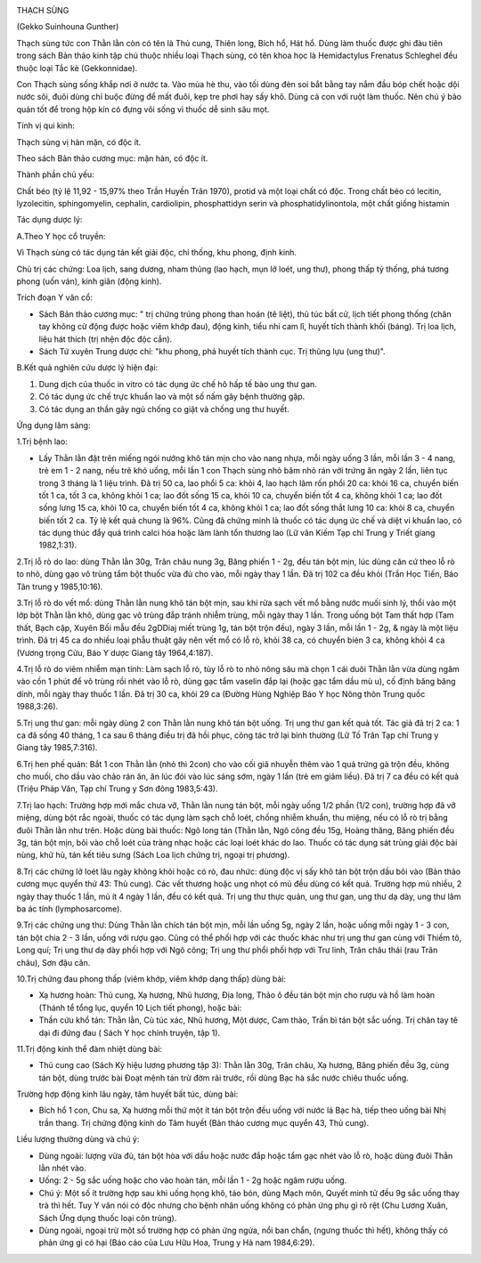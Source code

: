 |image0|

THẠCH SÙNG

(Gekko Suinhouna Gunther)

Thạch sùng tức con Thằn lằn còn có tên là Thủ cung, Thiên long, Bích hổ,
Hát hổ. Dùng làm thuốc được ghi đàu tiên trong sách Bản thảo kinh tập
chú thuộc nhiều loại Thạch sùng, có tên khoa học là Hemidactylus
Frenatus Schleghel đều thuộc loại Tắc kè (Gekkonnidae).

Con Thạch sùng sống khắp nơi ở nước ta. Vào mùa hè thu, vào tối dùng đèn
soi bắt bằng tay nắm đầu bóp chết hoặc dội nước sôi, đuôi dùng chỉ buộc
đừng để mất đuôi, kẹp tre phơi hay sấy khô. Dùng cả con với ruột làm
thuốc. Nên chú ý bảo quản tốt để trong hộp kín có đựng vôi sống vì thuốc
dễ sinh sâu mọt.

Tính vị qui kinh:

Thạch sùng vị hàn mặn, có độc ít.

Theo sách Bản thảo cương mục: mặn hàn, có độc ít.

Thành phần chủ yếu:

Chất béo (tỷ lệ 11,92 - 15,97% theo Trần Huyền Trân 1970), protid và
một loại chất có độc. Trong chất béo có lecitin, lyzolecitin,
sphingomyelin, cephalin, cardiolipin, phosphattidyn serin và
phosphatidylinontola, một chất giống histamin

Tác dụng dược lý:

A.Theo Y học cổ truyền:

Vì Thạch sùng có tác dụng tán kết giải độc, chỉ thống, khu phong, định
kinh.

Chủ trị các chứng: Loa lịch, sang dương, nham thủng (lao hạch, mụn lở
loét, ung thư), phong thấp tý thống, phá tương phong (uốn ván), kinh
giãn (động kinh).

Trích đoạn Y văn cổ:

-  Sách Bản thảo cương mục: " trị chứng trúng phong than hoán (tê
   liệt), thủ túc bất cử, lịch tiết phong thống (chân tay không cử động
   được hoặc viêm khớp đau), động kinh, tiểu nhi cam lî, huyết tích
   thành khối (báng). Trị loa lịch, liệu hát thích (trị nhện độc độc
   cắn).
-  Sách Tứ xuyên Trung dược chí: "khu phong, phá huyết tích thành cục.
   Trị thũng lựu (ung thư)".

B.Kết quả nghiên cứu dược lý hiện đại:

#. Dung dịch của thuốc in vitro có tác dụng ức chế hô hấp tế bào ung thư
   gan.
#. Có tác dụng ức chế trực khuẩn lao và một số nấm gây bệnh thường gặp.
#. Có tác dụng an thần gây ngủ chống co giật và chống ung thư huyết.

Ứng dụng lâm sàng:

1.Trị bệnh lao:

-  Lấy Thằn lằn đặt trên miếng ngói nướng khô tán mịn cho vào nang nhựa,
   mỗi ngày uống 3 lần, mỗi lần 3 - 4 nang, trẻ em 1 - 2 nang, nếu trẻ
   khó uống, mỗi lần 1 con Thạch sùng nhỏ băm nhỏ rán với trứng ăn ngày
   2 lần, liên tục trong 3 tháng là 1 liệu trình. Đã trị 50 ca, lao phổi
   5 ca: khỏi 4, lao hạch lâm rốn phổi 20 ca: khỏi 16 ca, chuyển biến
   tốt 1 ca, tốt 3 ca, không khỏi 1 ca; lao đốt sống 15 ca, khỏi 10 ca,
   chuyển biến tốt 4 ca, không khỏi 1 ca; lao đốt sống lưng 15 ca, khỏi
   10 ca, chuyển biến tốt 4 ca, không khỏi 1 ca; lao đốt sống thắt lưng
   10 ca: khỏi 8 ca, chuyển biến tốt 2 ca. Tỷ lệ kết quả chung là 96%.
   Cũng đã chứng minh là thuốc có tác dụng ức chế và diệt vi khuẩn lao,
   có tác dụng thúc đẩy quá trình calci hóa hoặc làm lành tổn thương lao
   (Lữ vân Kiếm Tạp chí Trung y Triết giang 1982,1:31).

2.Trị lỗ rò do lao: dùng Thằn lằn 30g, Trân châu nung 3g, Băng phiến 1 -
2g, đều tán bột mịn, lúc dùng căn cứ theo lỗ rò to nhỏ, dùng gạo vô
trùng tẩm bột thuốc vừa đủ cho vào, mỗi ngày thay 1 lần. Đã trị 102 ca
đều khỏi (Trần Học Tiến, Báo Tân trung y 1985,10:16).

3.Trị lỗ rò do vết mổ: dùng Thằn lằn nung khô tán bột mịn, sau khi rửa
sạch vết mổ bằng nước muối sinh lý, thổi vào một lớp bột Thằn lằn khô,
dùng gạc vô trùng đắp tránh nhiễm trùng, mỗi ngày thay 1 lần. Trong uống
bột Tam thất hợp (Tam thất, Bạch cập, Xuyên Bối mẫu đều 2gDDiaj miết
trùng 1g, tán bột trộn đều), ngày 3 lần, mỗi lần 1 - 2g, & ngày là một
liệu trình. Đã trị 45 ca do nhiều loại phẫu thuật gây nên vết mổ có lỗ
rò, khỏi 38 ca, có chuyển bién 3 ca, không khỏi 4 ca (Vương trọng Cửu,
Báo Y dược Giang tây 1964,4:187).

4.Trị lỗ rò do viêm nhiễm mạn tính: Làm sạch lỗ rò, tùy lỗ rò to nhỏ
nông sâu mà chọn 1 cái duôi Thằn lằn vừa dùng ngâm vào cồn 1 phút để vô
trùng rồi nhét vào lỗ rò, dùng gạc tẩm vaselin đắp lại (hoặc gạc tẩm
dầu mù u), cố định băng băng dính, mỗi ngày thay thuốc 1 lần. Đã trị 30
ca, khỏi 29 ca (Đường Hùng Nghiệp Báo Y học Nông thôn Trung quốc
1988,3:26).

5.Trị ung thư gan: mỗi ngày dùng 2 con Thằn lằn nung khô tán bột uống.
Trị ung thư gan kết quả tốt. Tác giả đã trị 2 ca: 1 ca đã sống 40 tháng,
1 ca sau 6 tháng điều trị đã hồi phục, công tác trở lại bình thường (Lữ
Tố Trân Tạp chí Trung y Giang tây 1985,7:316).

6.Trị hen phế quản: Bắt 1 con Thằn lằn (nhỏ thì 2con) cho vào cối giã
nhuyễn thêm vào 1 quả trứng gà trộn đều, không cho muối, cho dầu vào
chảo rán ăn, ăn lúc đói vào lúc sáng sớm, ngày 1 lần (trẻ em giảm
liều). Đã trị 7 ca đều có kết quả (Triệu Pháp Văn, Tạp chí Trung y Sơn
đông 1983,5:43).

7.Trị lao hạch: Trường hợp mới mắc chưa vỡ, Thằn lằn nung tán bột, mỗi
ngày uống 1/2 phần (1/2 con), trường hợp đã vỡ miệng, dùng bột rắc
ngoài, thuốc có tác dụng làm sạch chỗ loét, chống nhiễm khuẩn, thu
miệng, nếu có lỗ rò trị bằng đuôi Thằn lằn như trên. Hoặc dùng bài
thuốc: Ngô long tán (Thằn lằn, Ngô công đều 15g, Hoàng thăng, Băng phiến
đều 3g, tán bột mịn, bôi vào chỗ loét của tràng nhạc hoặc các loại loét
khác do lao. Thuốc có tác dụng sát trùng giải độc bài nùng, khử hủ, tán
kết tiêu sưng (Sách Loa lịch chứng trị, ngoại trị phương).

8.Trị các chứng lở loét lâu ngày không khỏi hoặc có rò, đau nhức: dùng
độc vị sấy khô tán bột trộn dầu bôi vào (Bản thảo cương mục quyển thứ
43: Thủ cung). Các vết thương hoặc ung nhọt có mủ đều dùng có kết quả.
Trường hợp mủ nhiều, 2 ngày thay thuốc 1 lần, mủ ít 4 ngày 1 lần, đều có
kết quả. Trị ung thư thực quản, ung thư gan, ung thư dạ dày, ung thư lâm
ba ác tính (lymphosarcome).

9.Trị các chứng ung thư: Dùng Thằn lằn chích tán bột mịn, mỗi lần uống
5g, ngày 2 lần, hoặc uống mỗi ngày 1 - 3 con, tán bột chia 2 - 3 lần,
uống với rượu gạo. Cũng có thể phối hợp với các thuốc khác như trị ung
thư gan cùng với Thiềm tô, Long quí; Trị ung thư dạ dày phối hợp với Ngô
công; Trị ung thư phổi phối hợp với Trư linh, Trân châu thái (rau Trân
châu), Sơn đậu căn.

10.Trị chứng đau phong thấp (viêm khớp, viêm khớp dạng thấp) dùng bài:

-  Xạ hương hoàn: Thủ cung, Xạ hương, Nhũ hương, Địa long, Thảo ô đều
   tán bột mịn cho rượu và hồ làm hoàn (Thánh tể tổng lục, quyển 10
   Lịch tiết phong), hoặc bài:
-  Thần cứu khổ tán: Thằn lằn, Cù túc xác, Nhũ hương, Một dược, Cam
   thảo, Trần bì tán bột sắc uống. Trị chân tay tê dại đi đứng đau (
   Sách Y học chính truyện, tập 1).

11.Trị động kinh thể đàm nhiệt dùng bài:

-  Thủ cung cao (Sách Kỳ hiệu lương phương tập 3): Thằn lằn 30g, Trân
   châu, Xạ hương, Băng phiến đều 3g, cùng tán bột, dùng trước bài Đoạt
   mệnh tán trừ đờm rãi trước, rồi dùng Bạc hà sắc nước chiêu thuốc
   uống.

Trường hợp động kinh lâu ngày, tâm huyết bất túc, dùng bài:

-  Bích hổ 1 con, Chu sa, Xạ hương mỗi thứ một ít tán bột trộn đều uống
   với nước lá Bạc hà, tiếp theo uống bài Nhị trần thang. Trị chứng động
   kinh do Tâm huyết (Bản thảo cương mục quyển 43, Thủ cung).

Liều lượng thường dùng và chú ý:

-  Dùng ngoài: lượng vừa đủ, tán bột hòa với dầu hoặc nước đắp hoặc tẩm
   gạc nhét vào lỗ rò, hoặc dùng đuôi Thằn lằn nhét vào.
-  Uống: 2 - 5g sắc uống hoặc cho vào hoàn tán, mỗi lần 1 - 2g hoặc ngâm
   rượu uống.
-  Chú ý: Một số ít trường hợp sau khi uống họng khô, táo bón, dùng Mạch
   môn, Quyết minh tử đều 9g sắc uống thay trà thì hết. Tuy Y văn nói có
   độc nhưng cho bệnh nhân uống không có phản ứng phụ gì rõ rệt (Chu
   Lương Xuân, Sách Ứng dụng thuốc loại côn trùng).
-  Dùng ngoài, ngoại trừ một số trường hợp có phản ứng ngứa, nổi ban
   chẩn, (ngưng thuốc thì hết), không thấy có phản ứng gì có hại (Báo
   cáo của Lưu Hữu Hoa, Trung y Hà nam 1984,6:29).

 

.. |image0| image:: THACHSUNG.JPG
   :width: 50px
   :height: 50px
   :target: THACHSUNG_.HTM
